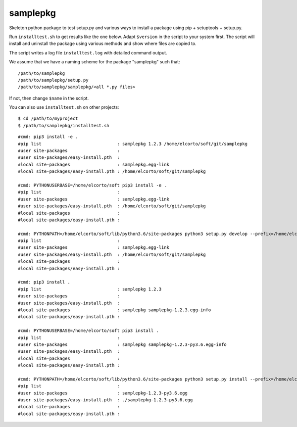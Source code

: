 samplepkg
=========

Skeleton python package to test setup.py and various ways to install a package
using pip + setuptools + setup.py.

Run ``installtest.sh`` to get results like the one below. Adapt ``$version`` in
the script to your system first. The script will install and uninstall the
package using various methods and show where files are copied to.

The script writes a log file ``installtest.log`` with detailed command output.

We assume that we have a naming scheme for the package "samplepkg" such that::

    /path/to/samplepkg
    /path/to/samplepkg/setup.py
    /path/to/samplepkg/samplepkg/<all *.py files>

If not, then change ``$name`` in the script.

You can also use ``installtest.sh`` on other projects::

    $ cd /path/to/myproject
    $ /path/to/samplepkg/installtest.sh

::

    #cmd: pip3 install -e .
    #pip list                             : samplepkg 1.2.3 /home/elcorto/soft/git/samplepkg
    #user site-packages                   :
    #user site-packages/easy-install.pth  :
    #local site-packages                  : samplepkg.egg-link
    #local site-packages/easy-install.pth : /home/elcorto/soft/git/samplepkg

    #cmd: PYTHONUSERBASE=/home/elcorto/soft pip3 install -e .
    #pip list                             :
    #user site-packages                   : samplepkg.egg-link
    #user site-packages/easy-install.pth  : /home/elcorto/soft/git/samplepkg
    #local site-packages                  :
    #local site-packages/easy-install.pth :

    #cmd: PYTHONPATH=/home/elcorto/soft/lib/python3.6/site-packages python3 setup.py develop --prefix=/home/elcorto/soft
    #pip list                             :
    #user site-packages                   : samplepkg.egg-link
    #user site-packages/easy-install.pth  : /home/elcorto/soft/git/samplepkg
    #local site-packages                  :
    #local site-packages/easy-install.pth :

    #cmd: pip3 install .
    #pip list                             : samplepkg 1.2.3
    #user site-packages                   :
    #user site-packages/easy-install.pth  :
    #local site-packages                  : samplepkg samplepkg-1.2.3.egg-info
    #local site-packages/easy-install.pth :

    #cmd: PYTHONUSERBASE=/home/elcorto/soft pip3 install .
    #pip list                             :
    #user site-packages                   : samplepkg samplepkg-1.2.3-py3.6.egg-info
    #user site-packages/easy-install.pth  :
    #local site-packages                  :
    #local site-packages/easy-install.pth :

    #cmd: PYTHONPATH=/home/elcorto/soft/lib/python3.6/site-packages python3 setup.py install --prefix=/home/elcorto/soft
    #pip list                             :
    #user site-packages                   : samplepkg-1.2.3-py3.6.egg
    #user site-packages/easy-install.pth  : ./samplepkg-1.2.3-py3.6.egg
    #local site-packages                  :
    #local site-packages/easy-install.pth :
